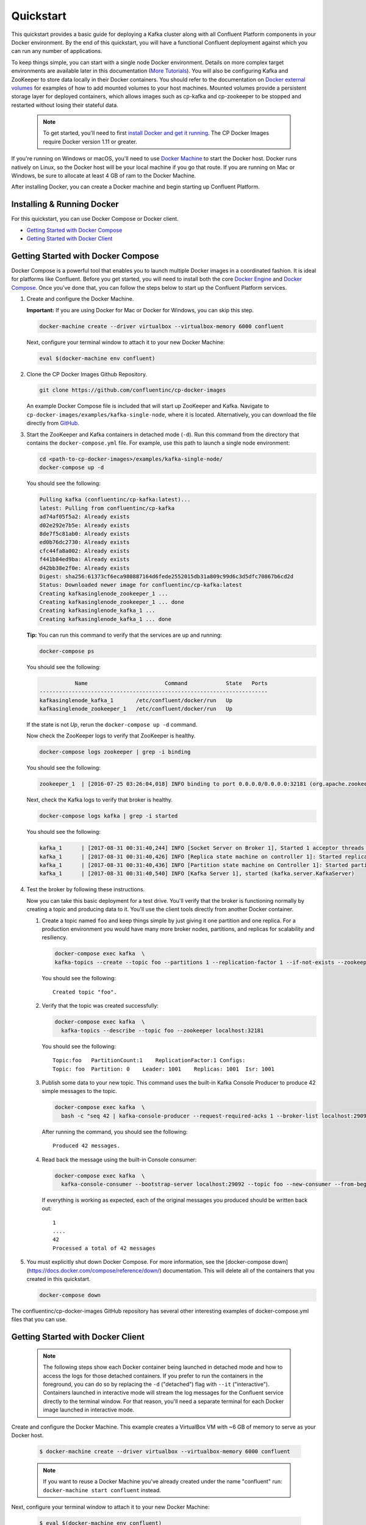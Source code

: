 .. _docker_quickstart:

Quickstart
==========

This quickstart provides a basic guide for deploying a Kafka cluster along with all Confluent Platform components in your Docker environment.  By the end of this quickstart, you will have a functional Confluent deployment against which you can run any number of applications.  

To keep things simple, you can start with a single node Docker environment.  Details on more complex target environments are available later in this documentation (`More Tutorials <tutorials/tutorials.html>`_).  You will also be configuring Kafka and ZooKeeper to store data locally in their Docker containers.  You should refer to the documentation on `Docker external volumes <operations/external-volumes.html>`_ for examples of how to add mounted volumes to your host machines.  Mounted volumes provide a persistent storage layer for deployed containers, which allows images such as cp-kafka and cp-zookeeper to be stopped and restarted without losing their stateful data.  

  .. Note::

    To get started, you'll need to first `install Docker and get it running <https://docs.docker.com/engine/installation/>`_.  The CP Docker Images require Docker version 1.11 or greater.

If you're running on Windows or macOS, you'll need to use `Docker Machine <https://docs.docker.com/machine/install-machine/>`_ to start the Docker host.  Docker runs natively on Linux, so the Docker host will be your local machine if you go that route.  If you are running on Mac or Windows, be sure to allocate at least 4 GB of ram to the Docker Machine.


After installing Docker, you can create a Docker machine and begin starting up Confluent Platform.

Installing & Running Docker
~~~~~~~~~~~~~~~~~~~~~~~~~~~~~

For this quickstart, you can use Docker Compose or Docker client.

* `Getting Started with Docker Compose`_
* `Getting Started with Docker Client`_


.. _quickstart_compose:

Getting Started with Docker Compose
~~~~~~~~~~~~~~~~~~~~~~~~~~~~~~~~~~~

Docker Compose is a powerful tool that enables you to launch multiple Docker images in a coordinated fashion.  It is ideal for platforms like Confluent.  Before you get started, you will need to install both the core `Docker Engine <https://docs.docker.com/engine/installation/>`_ and `Docker Compose <https://docs.docker.com/compose/install/>`_.  Once you've done that, you can follow the steps below to start up the Confluent Platform services.

#. Create and configure the Docker Machine.

   **Important:** If you are using Docker for Mac or Docker for Windows, you can skip this step.

   .. sourcecode:: bash

     docker-machine create --driver virtualbox --virtualbox-memory 6000 confluent

   Next, configure your terminal window to attach it to your new Docker Machine:

   .. sourcecode:: bash

     eval $(docker-machine env confluent)

#. Clone the CP Docker Images Github Repository.

   .. sourcecode:: bash

     git clone https://github.com/confluentinc/cp-docker-images

   An example Docker Compose file is included that will start up ZooKeeper and Kafka. Navigate to ``cp-docker-images/examples/kafka-single-node``, where it is located.  Alternatively, you can download the file directly from `GitHub <https://github.com/confluentinc/cp-docker-images/raw/master/examples/kafka-single-node/docker-compose.yml>`_.

   .. sourcecode:: bash
    cd cp-docker-images/examples/kafka-single-node


#. Start the ZooKeeper and Kafka containers in detached mode (``-d``).  Run this command from the directory that contains the ``docker-compose.yml`` file. For example, use this path to launch a single node environment:

   .. sourcecode:: bash

       cd <path-to-cp-docker-images>/examples/kafka-single-node/
       docker-compose up -d

   You should see the following:

   .. sourcecode:: bash

        Pulling kafka (confluentinc/cp-kafka:latest)...
        latest: Pulling from confluentinc/cp-kafka
        ad74af05f5a2: Already exists
        d02e292e7b5e: Already exists
        8de7f5c81ab0: Already exists
        ed0b76dc2730: Already exists
        cfc44fa8a002: Already exists
        f441b84ed9ba: Already exists
        d42bb38e2f0e: Already exists
        Digest: sha256:61373cf6eca980887164d6fede2552015db31a809c99d6c3d5dfc70867b6cd2d
        Status: Downloaded newer image for confluentinc/cp-kafka:latest
        Creating kafkasinglenode_zookeeper_1 ... 
        Creating kafkasinglenode_zookeeper_1 ... done
        Creating kafkasinglenode_kafka_1 ... 
        Creating kafkasinglenode_kafka_1 ... done

   **Tip:** You can run this command to verify that the services are up and running:

   .. sourcecode:: bash

       docker-compose ps

   You should see the following:

   .. sourcecode:: bash

                  Name                        Command            State   Ports
       -----------------------------------------------------------------------
       kafkasinglenode_kafka_1       /etc/confluent/docker/run   Up
       kafkasinglenode_zookeeper_1   /etc/confluent/docker/run   Up

   If the state is not `Up`, rerun the ``docker-compose up -d`` command.

   Now check the ZooKeeper logs to verify that ZooKeeper is healthy.

   .. sourcecode:: bash

       docker-compose logs zookeeper | grep -i binding

   You should see the following:

   .. sourcecode:: bash

       zookeeper_1  | [2016-07-25 03:26:04,018] INFO binding to port 0.0.0.0/0.0.0.0:32181 (org.apache.zookeeper.server.NIOServerCnxnFactory)

   Next, check the Kafka logs to verify that broker is healthy.

   .. sourcecode:: bash

       docker-compose logs kafka | grep -i started

   You should see the following:

   .. sourcecode:: bash

       kafka_1      | [2017-08-31 00:31:40,244] INFO [Socket Server on Broker 1], Started 1 acceptor threads (kafka.network.SocketServer)
       kafka_1      | [2017-08-31 00:31:40,426] INFO [Replica state machine on controller 1]: Started replica state machine with initial state -> Map() (kafka.controller.ReplicaStateMachine)
       kafka_1      | [2017-08-31 00:31:40,436] INFO [Partition state machine on Controller 1]: Started partition state machine with initial state -> Map() (kafka.controller.PartitionStateMachine)
       kafka_1      | [2017-08-31 00:31:40,540] INFO [Kafka Server 1], started (kafka.server.KafkaServer)

#. Test the broker by following these instructions.

   Now you can take this basic deployment for a test drive.  You'll verify that the broker is functioning normally by creating a topic and producing data to it.  You'll use the client tools directly from another Docker container.

   #. Create a topic named ``foo`` and keep things simple by just giving it one partition and one replica.  For a production environment you would have many more broker nodes, partitions, and replicas for scalability and resiliency. 

      .. sourcecode:: bash

        docker-compose exec kafka  \
        kafka-topics --create --topic foo --partitions 1 --replication-factor 1 --if-not-exists --zookeeper localhost:32181

      You should see the following:

      ::

        Created topic "foo".  

   #. Verify that the topic was created successfully:

      .. sourcecode:: bash

        docker-compose exec kafka  \
          kafka-topics --describe --topic foo --zookeeper localhost:32181

      You should see the following:

      ::

        Topic:foo   PartitionCount:1    ReplicationFactor:1 Configs:
        Topic: foo  Partition: 0    Leader: 1001    Replicas: 1001  Isr: 1001

   #. Publish some data to your new topic. This command uses the built-in Kafka Console Producer to produce 42 simple messages to the topic.

      .. sourcecode:: bash

        docker-compose exec kafka  \
          bash -c "seq 42 | kafka-console-producer --request-required-acks 1 --broker-list localhost:29092 --topic foo && echo 'Produced 42 messages.'"

      After running the command, you should see the following:

      ::

        Produced 42 messages.

   #. Read back the message using the built-in Console consumer:

      .. sourcecode:: bash

        docker-compose exec kafka  \
          kafka-console-consumer --bootstrap-server localhost:29092 --topic foo --new-consumer --from-beginning --max-messages 42

      If everything is working as expected, each of the original messages you produced should be written back out:

      ::

        1
        ....
        42
        Processed a total of 42 messages

#. You must explicitly shut down Docker Compose. For more information, see the [docker-compose down](https://docs.docker.com/compose/reference/down/) documentation. This will delete all of the containers that you created in this quickstart.

   .. sourcecode:: bash

       docker-compose down

The confluentinc/cp-docker-images GitHub repository has several other interesting examples of docker-compose.yml files that you can use.

.. _quickstart_engine:

Getting Started with Docker Client
~~~~~~~~~~~~~~~~~~~~~~~~~~~~~~~~~~~~

  .. note::

    The following steps show each Docker container being launched in detached mode and how to access the logs for those detached containers.  If you prefer to run the containers in the foreground, you can do so by replacing the ``-d`` ("detached") flag with ``--it`` ("interactive"). Containers launched in interactive mode will stream the log messages for the Confluent service directly to the terminal window.  For that reason, you'll need a separate terminal for each Docker image launched in interactive mode.

Create and configure the Docker Machine. This example creates a VirtualBox VM with ~6 GB of memory to serve as your Docker host.

  .. sourcecode:: console

    $ docker-machine create --driver virtualbox --virtualbox-memory 6000 confluent

  .. note::

    If you want to reuse a Docker Machine you've already created under the name "confluent" run: ``docker-machine start confluent`` instead.

Next, configure your terminal window to attach it to your new Docker Machine:

  .. sourcecode:: console

    $ eval $(docker-machine env confluent)

All of the subsequent commands should be run from that terminal window to ensure proper access to the running Docker host.  To execute Docker commands from a new terminal window, simply execute the ``eval $(docker-machine env confluent)`` first.

ZooKeeper
+++++++++++++++++

Start ZooKeeper. You'll need to keep this service running throughout, so use a dedicated terminal window if you plan to launch the image in the foreground.

  .. sourcecode:: console

    $ docker run -d \
        --net=host \
        --name=zookeeper \
        -e ZOOKEEPER_CLIENT_PORT=32181 \
        confluentinc/cp-zookeeper:3.5.0-SNAPSHOT

  This command instructs Docker to launch an instance of the ``confluentinc/cp-zookeeper:3.5.0-SNAPSHOT`` container and name it ``zookeeper``.  We also specify that we want to use host networking and pass in the required parameter for running Zookeeper: ``ZOOKEEPER_CLIENT_PORT``.  For a full list of the available configuration options and more details on passing environment variables into Docker containers, see the `configuration reference docs <configuration.html>`_.

  Use the following command to check the Docker logs to confirm that the container has booted up successfully and started the ZooKeeper service. 

  .. sourcecode:: console

    $ docker logs zookeeper

  With this command, you're referencing the container name that you want to see the logs for.  To list all containers (running or failed), you can always run ``docker ps -a``.  This is especially useful when running in detached mode.

  When you output the logs for ZooKeeper, you should see the following message at the end of the log output:

  ::

    [2016-07-24 05:15:35,453] INFO binding to port 0.0.0.0/0.0.0.0:32181 (org.apache.zookeeper.server.NIOServerCnxnFactory)

  Note that the message shows the ZooKeeper service listening at the port you passed in as ``ZOOKEEPER_CLIENT_PORT`` above.

  If the service is not running, the log messages should provide details to help you identify the problem.   Some common errors include:

		* Network port already in use.   In that case, you'll see a message indicating that the ZooKeeper service could not bind to the selected port.  Simply change to an open port or identify (and stop) the Docker container that has a service using that port.
		* Insufficient resources.   In rare occasions, you may see memory allocation or other low-level failures at startup. This will only happen if you dramatically overload the capacity of your Docker host.

Kafka
+++++

Start Kafka.

  .. sourcecode:: console

      $ docker run -d \
          --net=host \
          --name=kafka \
          -e KAFKA_ZOOKEEPER_CONNECT=localhost:32181 \
          -e KAFKA_ADVERTISED_LISTENERS=PLAINTEXT://localhost:29092 \
          -e KAFKA_OFFSETS_TOPIC_REPLICATION_FACTOR=1 \
          confluentinc/cp-kafka:3.5.0-SNAPSHOT

  .. note::

    You'll notice that the ``KAFKA_ADVERTISED_LISTENERS`` variable is set to ``localhost:29092``.  This will make Kafka accessible from outside the container by advertising it's location on the Docker host.  You also passed in the ZooKeeper port that you used when launching that container a moment ago.   Because you are using ``--net=host``, the hostname for the ZooKeeper service can be left at ``localhost``.

    Also notice that ``KAFKA_OFFSETS_TOPIC_REPLICATION_FACTOR`` is set to 1.  This is needed when you are running with a single-node cluster.  If you have three or more nodes, you do not need to change this from the default.

  Check the logs to see the broker has booted up successfully:

  .. sourcecode:: console

    $ docker logs kafka

  You should see the following at the end of the log output:

  ::

    ....
    [2016-07-15 23:31:00,295] INFO [Kafka Server 1], started (kafka.server.KafkaServer)
    [2016-07-15 23:31:00,295] INFO [Kafka Server 1], started (kafka.server.KafkaServer)
    ...
    ...
    [2016-07-15 23:31:00,349] INFO [Controller 1]: New broker startup callback for 1 (kafka.controller.KafkaController)
    [2016-07-15 23:31:00,349] INFO [Controller 1]: New broker startup callback for 1 (kafka.controller.KafkaController)
    [2016-07-15 23:31:00,350] INFO [Controller-1-to-broker-1-send-thread], Starting  (kafka.controller.RequestSendThread)
    ...

.. _test_drive:

Now you can take this very basic deployment for a test drive.  You'll verify that the broker is functioning normally by creating a topic and producing data to it.  You'll use the client tools directly from another Docker container.

  First, you'll create a topic.  You'll name it ``foo`` and keep things simple by just giving it one partition and only one replica.  Production environments with more broker nodes would obviously use higher values for both partitions and replicas for scalability and resiliency. 

  .. sourcecode:: console

    $ docker run \
      --net=host \
      --rm confluentinc/cp-kafka:3.5.0-SNAPSHOT \
      kafka-topics --create --topic foo --partitions 1 --replication-factor 1 --if-not-exists --zookeeper localhost:32181

  You should see the following:

  ::

    Created topic "foo".

  Before moving on, verify that the topic was created successfully:

  .. sourcecode:: console

    $ docker run \
      --net=host \
      --rm \
      confluentinc/cp-kafka:3.5.0-SNAPSHOT \
      kafka-topics --describe --topic foo --zookeeper localhost:32181

  You should see the following:

  ::

    Topic:foo   PartitionCount:1    ReplicationFactor:1 Configs:
    Topic: foo  Partition: 0    Leader: 1001    Replicas: 1001  Isr: 1001

  Next, you'll publish some data to your new topic:

  .. sourcecode:: console

    $ docker run \
      --net=host \
      --rm \
      confluentinc/cp-kafka:3.5.0-SNAPSHOT \
      bash -c "seq 42 | kafka-console-producer --request-required-acks 1 --broker-list localhost:29092 --topic foo && echo 'Produced 42 messages.'"

  This command will use the built-in Kafka Console Producer to produce 42 simple messages to the topic. After running the command, you should see the following:

  ::

    Produced 42 messages.

  To complete the story, you can read back the message using the built-in Console consumer:

  .. sourcecode:: console

    $ docker run \
      --net=host \
      --rm \
      confluentinc/cp-kafka:3.5.0-SNAPSHOT \
      kafka-console-consumer --bootstrap-server localhost:29092 --topic foo --new-consumer --from-beginning --max-messages 42

  If everything is working as expected, each of the original messages you produced should be written back out:

  ::

    1
    ....
    42
    Processed a total of 42 messages

Schema Registry
+++++++++++++++

Now that you have Kafka and ZooKeeper up and running, you can deploy some of the other components included in Confluent Platform. You'll start by using the Schema Registry to create a new schema and send some Avro data to a Kafka topic. Although you would normally do this from one of your applications, you'll use a utility provided with Schema Registry to send the data without having to write any code.

  First, start the Schema Registry container:

  .. sourcecode:: console

    $ docker run -d \
      --net=host \
      --name=schema-registry \
      -e SCHEMA_REGISTRY_KAFKASTORE_CONNECTION_URL=localhost:32181 \
      -e SCHEMA_REGISTRY_HOST_NAME=localhost \
      -e SCHEMA_REGISTRY_LISTENERS=http://localhost:8081 \
      confluentinc/cp-schema-registry:3.5.0-SNAPSHOT

  As you did before, you can check that it started correctly by viewing the logs.

  .. sourcecode:: console

    $ docker logs schema-registry

  For the next step, you'll publish data to a new topic that will leverage the Schema Registry. For the sake of simplicity, you'll launch a second Schema Registry container in interactive mode, and then execute the ``kafka-avro-console-producer`` utility from there.

  .. sourcecode:: console

    $ docker run -it --net=host --rm confluentinc/cp-schema-registry:3.5.0-SNAPSHOT bash

  Direct the utility at the local Kafka cluster, tell it to write to the topic ``bar``, read each line of input as an Avro message, validate the schema against the Schema Registry at the specified URL, and finally indicate the format of the data.

  .. sourcecode:: console

    # /usr/bin/kafka-avro-console-producer \
      --broker-list localhost:29092 --topic bar \
      --property value.schema='{"type":"record","name":"myrecord","fields":[{"name":"f1","type":"string"}]}'

  Once started, the process will wait for you to enter messages, one per line, and will send them immediately when you hit the ``Enter`` key. Try entering a few messages:

  ::

    {"f1": "value1"}
    {"f1": "value2"}
    {"f1": "value3"}

  .. note::

    If you hit ``Enter`` with an empty line, it will be interpreted as a null value and cause an error. You can simply start the console producer again to continue sending messages.

  When you're done, use ``Ctrl+C`` or ``Ctrl+D`` to stop the producer client.  You can then type ``exit`` to leave the container altogether.  Now that you've written avro data to Kafka, you should check that the data was actually produced as expected to consume it.  Although the Schema Registry also ships with a built-in console consumer utility, you'll instead demonstrate how to read it from outside the container on your local machine via the REST Proxy.  The REST Proxy depends on the Schema Registry when producing/consuming avro data, so you'll need to pass in the details for the detached Schema Registry container you launched above.

REST Proxy
++++++++++

This section describes how to deploy the REST Proxy container and then consume data from the Confluent REST Proxy service.

  First, start up the REST Proxy:

  .. sourcecode:: console

    $ docker run -d \
      --net=host \
      --name=kafka-rest \
      -e KAFKA_REST_ZOOKEEPER_CONNECT=localhost:32181 \
      -e KAFKA_REST_LISTENERS=http://localhost:8082 \
      -e KAFKA_REST_SCHEMA_REGISTRY_URL=http://localhost:8081 \
      -e KAFKA_REST_HOST_NAME=localhost \
      confluentinc/cp-kafka-rest:3.5.0-SNAPSHOT

  For the next two steps, you're going to use CURL commands to talk to the REST Proxy. Your deployment steps thus far have ensured that both the REST Proxy container and the Schema Registry container are accessible directly through network ports on your local host.  The REST Proxy service is listening at http://localhost:8082  As above, you'll launch a new Docker container from which to execute your commands:

  .. sourcecode:: console

    $ docker run -it --net=host --rm confluentinc/cp-schema-registry:3.5.0-SNAPSHOT bash

  The first step in consuming data via the REST Proxy is to create a consumer instance.

  .. sourcecode:: console

    # curl -X POST -H "Content-Type: application/vnd.kafka.v1+json" \
      --data '{"name": "my_consumer_instance", "format": "avro", "auto.offset.reset": "smallest"}' \
      http://localhost:8082/consumers/my_avro_consumer

  You should see the following:

  .. sourcecode:: console

    {"instance_id":"my_consumer_instance","base_uri":"http://localhost:8082/consumers/my_avro_consumer/instances/my_consumer_instance"}

  Your next ``curl`` command will retrieve data from a topic in your cluster (``bar`` in this case).  The messages will be decoded, translated to JSON, and included in the response. The schema used for deserialization is retrieved automatically from the Schema Registry service, which you told the REST Proxy how to find by setting the ``KAFKA_REST_SCHEMA_REGISTRY_URL`` variable on startup.

  .. sourcecode:: console

    # curl -X GET -H "Accept: application/vnd.kafka.avro.v1+json" \
      http://localhost:8082/consumers/my_avro_consumer/instances/my_consumer_instance/topics/bar

  You should see the following:

  .. sourcecode:: console

    [{"key":null,"value":{"f1":"value1"},"partition":0,"offset":0},{"key":null,"value":{"f1":"value2"},"partition":0,"offset":1},{"key":null,"value":{"f1":"value3"},"partition":0,"offset":2}]

Confluent Control Center
++++++++++++++++++++++++

The Control Center application provides enterprise-grade capabilities for monitoring and managing your Confluent deployment. Control Center is part of the Confluent Enterprise offering; a trial license will support the image for the first 30 days after your deployment.

Stream Monitoring
^^^^^^^^^^^^^^^^^

This portion of the quickstart provides an overview of how to use Confluent Control Center with console producers and consumers to monitor consumption and latency.

  You'll launch the Confluent Control Center image the same as you've done for earlier containers, connecting to the ZooKeeper and Kafka containers that are already running.  This is also a good opportunity to illustrate mounted volumes, so you'll first create a directory on the Docker Machine host for Control Center data. 

  .. sourcecode:: console

    $ docker-machine ssh confluent

    docker@confluent:~$ mkdir -p /tmp/control-center/data
    docker@confluent:~$ exit


  Now you start Control Center, binding its data directory to the directory you just created and its HTTP interface to port 9021.

  .. sourcecode:: console

    $ docker run -d \
      --name=control-center \
      --net=host \
      --ulimit nofile=16384:16384 \
      -p 9021:9021 \
      -v /tmp/control-center/data:/var/lib/confluent-control-center \
      -e CONTROL_CENTER_ZOOKEEPER_CONNECT=localhost:32181 \
      -e CONTROL_CENTER_BOOTSTRAP_SERVERS=localhost:29092 \
      -e CONTROL_CENTER_REPLICATION_FACTOR=1 \
      -e CONTROL_CENTER_MONITORING_INTERCEPTOR_TOPIC_PARTITIONS=1 \
      -e CONTROL_CENTER_INTERNAL_TOPICS_PARTITIONS=1 \
      -e CONTROL_CENTER_STREAMS_NUM_STREAM_THREADS=2 \
      -e CONTROL_CENTER_CONNECT_CLUSTER=http://localhost:28082 \
      confluentinc/cp-enterprise-control-center:3.5.0-SNAPSHOT

  You may notice that you have specified a URL for the Kafka Connect cluster that does not yet exist.  Not to worry, you'll work on that in the next section.  
  
  Control Center will create the topics it needs in Kafka.  Check that it started correctly by searching it's logs with the following command:

  .. sourcecode:: console

    $ docker logs control-center | grep Started

  You should see the following:

  .. sourcecode:: console

    [2016-08-26 18:47:26,809] INFO Started NetworkTrafficServerConnector@26d96e5{HTTP/1.1}{0.0.0.0:9021} (org.eclipse.jetty.server.NetworkTrafficServerConnector)
    [2016-08-26 18:47:26,811] INFO Started @5211ms (org.eclipse.jetty.server.Server)

  To see the Control Center UI, open the link http://<ip-of-docker-host>:9021 in your browser.  The Docker Host IP is displayed with the command ``docker-machine ip confluent``.  If your docker daemon is running on a remote machine (such as an AWS EC2 instance), you'll need to allow TCP access to that instance on port 9021. This is done in AWS by adding a "Custom TCP Rule" to the instance's security group; the rule should all access to port 9021 from any source IP.

  Initially, the Stream Monitoring UI will have no data.

  .. figure:: images/c3-quickstart-init.png
   :scale: 50%
   :align: center

   Confluent Control Center Initial View

  Next, you'll run the console producer and consumer with monitoring interceptors configured and see the data in Control Center.  First you need to create a topic for testing.

  .. sourcecode:: console

    $ docker run \
      --net=host \
      --rm confluentinc/cp-kafka:3.5.0-SNAPSHOT \
      kafka-topics --create --topic c3-test --partitions 1 --replication-factor 1 --if-not-exists --zookeeper localhost:32181

  Now use the console producer with the monitoring interceptor enabled to send data

  .. sourcecode:: console

    $ while true;
    do
      docker run \
        --net=host \
        --rm \
        -e CLASSPATH=/usr/share/java/monitoring-interceptors/monitoring-interceptors-3.5.0-SNAPSHOT.jar \
        confluentinc/cp-kafka-connect:3.5.0-SNAPSHOT \
        bash -c 'seq 10000 | kafka-console-producer --request-required-acks 1 --broker-list localhost:29092 --topic c3-test --producer-property interceptor.classes=io.confluent.monitoring.clients.interceptor.MonitoringProducerInterceptor --producer-property acks=1 && echo "Produced 10000 messages."'
        sleep 10;
    done

  This command will use the built-in Kafka Console Producer to produce 10000 simple messages on a 10 second interval to the ``c3-test`` topic. After running the command, you should see the following:

  ::

    Produced 10000 messages.

  The message will repeat every 10 seconds, as successive iterations of the shell loop are executed.   You can terminate the client with a ``Ctrl+C``.

  You'll use the console consumer with the monitoring interceptor enabled to read the data.  You'll want to run this command in a separate terminal window (prepared with the ``eval $(docker-machine env confluent)`` as described earlier).

  .. sourcecode:: console

    $ OFFSET=0
    $ while true;
    do
      docker run \
        --net=host \
        --rm \
        -e CLASSPATH=/usr/share/java/monitoring-interceptors/monitoring-interceptors-3.5.0-SNAPSHOT.jar \
        confluentinc/cp-kafka-connect:3.5.0-SNAPSHOT \
        bash -c 'kafka-console-consumer --consumer-property group.id=qs-consumer --consumer-property interceptor.classes=io.confluent.monitoring.clients.interceptor.MonitoringConsumerInterceptor --new-consumer --bootstrap-server localhost:29092 --topic c3-test --offset '$OFFSET' --partition 0 --max-messages=1000'
      sleep 1;
      let OFFSET=OFFSET+1000
    done

  If everything is working as expected, each of the original messages you produced should be written back out:

  ::

    1
    ....
    1000
    Processed a total of 1000 messages

  You've intentionally setup a slow consumer to consume at a rate 
  of 1000 messages per second. You'll soon reach a steady state 
  where the producer window shows an update every 10 seconds while 
  the consumer window shows bursts of 1000 messages received 
  every 1 second. The monitoring activity should appear in the 
  Control Center UI after 15 to 30 seconds.  If you don't see any 
  activity, use the scaling selector in the upper left hand corner 
  of the web page to select a smaller time window (the default is 
  4 hours, and you'll want to zoom in to a 10-minute scale).  You 
  will notice there will be moments where the bars are colored red 
  to reflect the slow consumption of data.

  .. figure:: images/c3-quickstart-monitoring-data.png
   :scale: 50%
   :align: center

Alerts
^^^^^^
Confluent Control Center provides alerting functionality to
notify you when anomalous events occur in your cluster. This
section assumes the console producer and
consumer you launched to illustrate the stream monitoring features
are still running in the background.

The Alerts and Overview link on the lefthand navigation sidebar displays a history of all triggered events. To begin receiving 
alerts, you'll need to create a trigger. Click the "Triggers" 
navigation item and then select "+ New trigger".

Let's configure a trigger to fire when the difference between your actual
consumption and expected consumption is greater than 1000 messages:

  .. figure:: images/c3-quickstart-new-trigger-form.png
    :scale: 50%
    :align: center

    New trigger

Set the trigger name to be "Underconsumption", which is what will be displayed
on the history page when your trigger fires. You need to select a specific
consumer group (``qs-consumer``) for this trigger.   That's the name of 
the group you specified above in your invocation of 
``kafka-console-consumer``.

Set the trigger metric to be "Consumption difference" where the
condition is "Greater than" 1000 messages. The buffer time (in seconds) is the
wall clock time you will wait before firing the trigger to make sure the trigger
condition is not too transient.

After saving the trigger, Control Center will now prompt us to associate an action that will execute when
your newly created trigger fires. For now, the only action is to send an email.
Select your new trigger and choose maximum send rate for your alert email.

  .. figure:: images/c3-quickstart-new-action-form.png
    :scale: 50%
    :align: center

    New action


Let's return to your trigger history page. In a short while, you should see
a new trigger show up in your alert history. This is because you setup your
consumer to consume data at a slower rate than your producer.

  .. figure:: images/c3-quickstart-alerts-history.png
    :scale: 50%
    :align: center

    A newly triggered event


Kafka Connect
+++++++++++++

Getting Started
^^^^^^^^^^^^^^^

In this section, you'll create a simple data pipeline using Kafka Connect. You'll start by reading data from a file and writing that data to a new file.  You will then extend the pipeline to show how to use Connect to read from a database table.  This example is meant to be simple for the sake of this quickstart.  If you'd like a more in-depth example, please refer to the `Using a JDBC Connector with avro data <tutorials/connect-avro-jdbc.html>`_ tutorial.

First, let's start up a container with Kafka Connect.  Connect stores all its stateful data (configuration, status, and internal offsets for connectors) directly in Kafka topics. You will create these topics now in the Kafka cluster you have running from the steps above.

  .. sourcecode:: console

    $ docker run \
      --net=host \
      --rm \
      confluentinc/cp-kafka:3.5.0-SNAPSHOT \
      kafka-topics --create --topic quickstart-offsets --partitions 1 --replication-factor 1 --if-not-exists --zookeeper localhost:32181

  .. note::

    It is possible to allow connect to auto-create these topics by enabling the autocreation setting.  However, it is recommended that you do it manually, as these topics are important for connect to function and you'll likely want to control settings such as replication factor and number of partitions.

Next, create a topic for storing data that you'll be sending to Kafka.

  .. sourcecode:: bash

    docker run \
      --net=host \
      --rm \
      confluentinc/cp-kafka:3.5.0-SNAPSHOT \
      kafka-topics --create --topic quickstart-data --partitions 1 --replication-factor 1 --if-not-exists --zookeeper localhost:32181


Now you should verify that the topics are created before moving on:

  .. sourcecode:: console

    $ docker run \
       --net=host \
       --rm \
       confluentinc/cp-kafka:3.5.0-SNAPSHOT \
       kafka-topics --describe --zookeeper localhost:32181

For this example, you'll create a FileSourceConnector, a FileSinkConnector and directories for storing the input and output files. If you are running Docker Machine then you will need to SSH into the VM to run these commands by running ``docker-machine ssh <your machine name>``.

  First, let's create the directory where you'll store the input and output data files.  Remember, you must do this within the Docker Host.

  .. sourcecode:: console

    $ docker exec kafka-connect mkdir -p /tmp/quickstart/file

  Next, start a Connect worker in distributed mode. This command points Connect to the three topics that you created in the first step of this quickstart.

  .. sourcecode:: console

      $ docker run -d \
        --name=kafka-connect \
        --net=host \
        -e CONNECT_PRODUCER_INTERCEPTOR_CLASSES=io.confluent.monitoring.clients.interceptor.MonitoringProducerInterceptor \
        -e CONNECT_CONSUMER_INTERCEPTOR_CLASSES=io.confluent.monitoring.clients.interceptor.MonitoringConsumerInterceptor \
        -e CONNECT_BOOTSTRAP_SERVERS=localhost:29092 \
        -e CONNECT_REST_PORT=28082 \
        -e CONNECT_GROUP_ID="quickstart" \
        -e CONNECT_CONFIG_STORAGE_TOPIC="quickstart-config" \
        -e CONNECT_OFFSET_STORAGE_TOPIC="quickstart-offsets" \
        -e CONNECT_STATUS_STORAGE_TOPIC="quickstart-status" \
        -e CONNECT_CONFIG_STORAGE_REPLICATION_FACTOR=1 \
        -e CONNECT_OFFSET_STORAGE_REPLICATION_FACTOR=1 \
        -e CONNECT_STATUS_STORAGE_REPLICATION_FACTOR=1 \
        -e CONNECT_KEY_CONVERTER="org.apache.kafka.connect.json.JsonConverter" \
        -e CONNECT_VALUE_CONVERTER="org.apache.kafka.connect.json.JsonConverter" \
        -e CONNECT_INTERNAL_KEY_CONVERTER="org.apache.kafka.connect.json.JsonConverter" \
        -e CONNECT_INTERNAL_VALUE_CONVERTER="org.apache.kafka.connect.json.JsonConverter" \
        -e CONNECT_REST_ADVERTISED_HOST_NAME="localhost" \
        -e CONNECT_LOG4J_ROOT_LOGLEVEL=DEBUG \
        -e CONNECT_LOG4J_LOGGERS=org.reflections=ERROR \
        -v /tmp/quickstart/file:/tmp/quickstart \
        confluentinc/cp-kafka-connect:3.5.0-SNAPSHOT

  Check to make sure that the Connect worker is up by running the following command to search the logs:

  .. sourcecode:: console

    $ docker logs kafka-connect | grep started

  You should see the following:

  .. sourcecode:: console

    [2016-08-25 18:25:19,665] INFO Herder started (org.apache.kafka.connect.runtime.distributed.DistributedHerder)
    [2016-08-25 18:25:19,676] INFO Kafka Connect started (org.apache.kafka.connect.runtime.Connect)

  You will now create your first connector for reading a file from disk.  To do this, start by creating a file with some data. Again, if you are running Docker Machine then you will need to SSH into the VM to run these commands by running ``docker-machine ssh <your machine name>``. (You may also need to run the command as root).

  .. sourcecode:: console

    $ docker exec kafka-connect sh -c 'sec 1000 > /tmp/quickstart/file/input.txt'

Now create the connector using the Kafka Connect REST API. (Note: Make sure you have ``curl`` installed!)

  Set the ``CONNECT_HOST`` environment variable.  If you are running this on Docker Machine, then the hostname will need to be ``docker-machine ip <your docker machine name>``. If you are running on a cloud provider like AWS, you will either need to have port ``28082`` open or you can SSH into the VM and run the following command:

  .. sourcecode:: console

    $ export CONNECT_HOST=localhost

  The next step is to create the File Source connector.

  .. sourcecode:: console

    $ docker exec kafka-connect curl -s -X POST \
      -H "Content-Type: application/json" \
      --data '{"name": "quickstart-file-source", "config": {"connector.class":"org.apache.kafka.connect.file.FileStreamSourceConnector", "tasks.max":"1", "topic":"quickstart-data", "file": "/tmp/quickstart/file/input.txt"}}' \
      http://$CONNECT_HOST:28082/connectors

  After running the command, you should see the following:

  .. sourcecode:: console

    {"name":"quickstart-file-source","config":{"connector.class":"org.apache.kafka.connect.file.FileStreamSourceConnector","tasks.max":"1","topic":"quickstart-data","file":"/tmp/quickstart/file/input.txt","name":"quickstart-file-source"},"tasks":[]}


  Before moving on, check the status of the connector using curl as shown below:

  .. sourcecode:: console

    $ docker exec kafka-connect curl -s -X GET http://$CONNECT_HOST:28082/connectors/quickstart-file-source/status

  You should see the following output including the ``state`` of the connector as ``RUNNING``:

  .. sourcecode:: console

    {"name":"quickstart-file-source","connector":{"state":"RUNNING","worker_id":"localhost:28082"},"tasks":[{"state":"RUNNING","id":0,"worker_id":"localhost:28082"}]}

Now that the connector is up and running, try reading a sample of 10 records from the ``quickstart-data`` topic to check if the connector is uploading data to Kafka, as expected.   You'll want to do this in a separate terminal window, retaining the ssh session to the Docker Host for later commands.

  .. sourcecode:: console

    $ docker run \
     --net=host \
     --rm \
     confluentinc/cp-kafka:3.5.0-SNAPSHOT \
     kafka-console-consumer --bootstrap-server localhost:29092 --topic quickstart-data --new-consumer --from-beginning --max-messages 10

  You should see the following:

  .. sourcecode:: console

    {"schema":{"type":"string","optional":false},"payload":"1"}
    {"schema":{"type":"string","optional":false},"payload":"2"}
    {"schema":{"type":"string","optional":false},"payload":"3"}
    {"schema":{"type":"string","optional":false},"payload":"4"}
    {"schema":{"type":"string","optional":false},"payload":"5"}
    {"schema":{"type":"string","optional":false},"payload":"6"}
    {"schema":{"type":"string","optional":false},"payload":"7"}
    {"schema":{"type":"string","optional":false},"payload":"8"}
    {"schema":{"type":"string","optional":false},"payload":"9"}
    {"schema":{"type":"string","optional":false},"payload":"10"}
    Processed a total of 10 messages

  Success!  You now have a functioning source connector!  Now you can bring balance to the universe by launching a File Sink to read from this topic and write to an output file.  You can do so using the following command from the Docker Host session started earlier:

  .. sourcecode:: console

    $ docker exec kafka-connect curl -X POST -H "Content-Type: application/json" \
        --data '{"name": "quickstart-file-sink", "config": {"connector.class":"org.apache.kafka.connect.file.FileStreamSinkConnector", "tasks.max":"1", "topics":"quickstart-data", "file": "/tmp/quickstart/file/output.txt"}}' \
        http://$CONNECT_HOST:28082/connectors

  You should see the output below in your terminal window, confirming that the ``quickstart-file-sink`` connector has been created and will write to ``/tmp/quickstart/file/output.txt``:

  .. sourcecode:: console

    {"name":"quickstart-file-sink","config":{"connector.class":"org.apache.kafka.connect.file.FileStreamSinkConnector","tasks.max":"1","topics":"quickstart-data","file":"/tmp/quickstart/file/output.txt","name":"quickstart-file-sink"},"tasks":[]}

  As you did before, check the status of the connector:

  .. sourcecode:: console

    $ docker exec kafka-connect curl -s -X GET http://$CONNECT_HOST:28082/connectors/quickstart-file-sink/status

  You should see the following:

  .. sourcecode:: console

    {"name":"quickstart-file-sink","connector":{"state":"RUNNING","worker_id":"localhost:28082"},"tasks":[{"state":"RUNNING","id":0,"worker_id":"localhost:28082"}]}

  Finally, you can check the file to see if the data is present. Once again, you will need to SSH into the VM if you are running Docker Machine.

  .. sourcecode:: console

    $ docker exec kafka-connect cat /tmp/quickstart/file/output.txt

  If everything worked as planned, you should see all of the data you originally wrote to the input file:

  .. sourcecode:: console

    1
    ...
    1000

  Since you're done with the Docker Host session for now, you can exit it with the following command 

  .. sourcecode:: bash

    docker@confluent:~$ exit

Monitoring in Control Center
^^^^^^^^^^^^^^^^^^^^^^^^^^^^

Next you'll see how to monitor the Kafka Connect connectors in Control Center.  Because you specified the monitoring interceptors when you deployed the Connect container, the data flows through all of your connectors will monitored in the same ways as the console producer/consumer tasks you executed above.  Additionally, Control Center allows us to visually manage and deploy connectors, as you'll see now. 

  Select the Management / Kafka Connect link in the Control Center navigation bar.  Select the ``SOURCES`` and ``SINKS`` tabs at the top of the page to see that both the source and sink are running.

  .. figure:: images/c3-quickstart-connect-view-src.png
   :scale: 50%
   :align: center

   Confluent Control Center showing a Connect source

  .. figure:: images/c3-quickstart-connect-view-sink.png
   :scale: 50%
   :align: center

   Confluent Control Center showing a Connect sink


 You should start to see stream monitoring data from Kafka Connect in the Control Center UI from the running connectors.  Remember that the file contained only 1000 messages, so you'll only see a short spike of topic data.

  .. figure:: images/c3-quickstart-connect-monitoring.png
   :scale: 50%
   :align: center

   Confluent Control Center monitoring Kafka Connect

Cleanup
+++++++

After you're done, cleanup is simple.  Run the command ``docker rm -f $(docker ps -a -q)`` to delete all the containers you created in the steps above for your target Docker Host.  Because you allowed Kafka and ZooKeeper to store data on their respective containers, there are no additional volumes to clean up.  If you also want to remove the Docker machine you used, you can do so using ``docker-machine rm <your machine name>``. 
